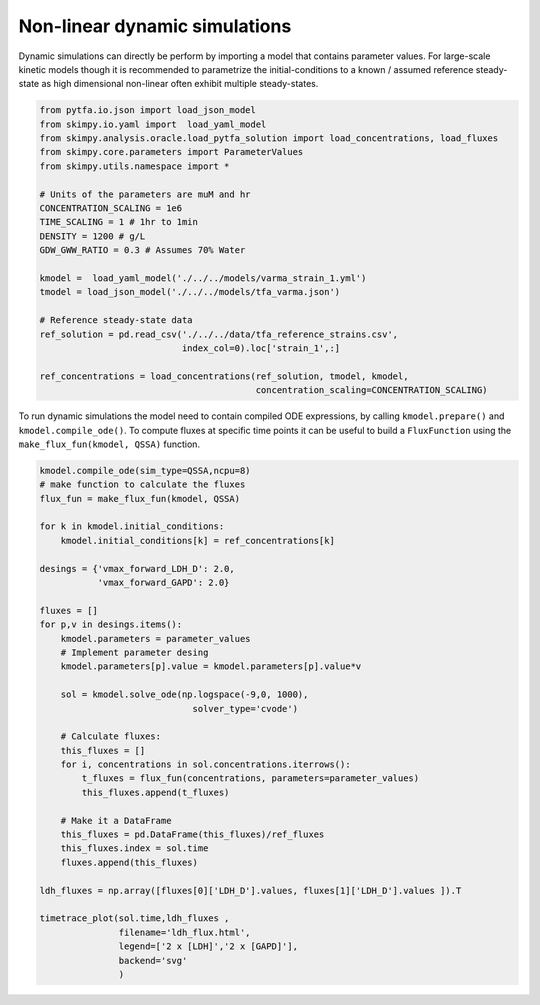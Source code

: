 Non-linear dynamic simulations
==============================

Dynamic simulations can directly be perform by importing a model that contains
parameter values. For large-scale kinetic models though it is recommended to
parametrize the initial-conditions to a known / assumed reference steady-state
as high dimensional non-linear often exhibit multiple steady-states.


.. code-block:: python

    from pytfa.io.json import load_json_model
    from skimpy.io.yaml import  load_yaml_model
    from skimpy.analysis.oracle.load_pytfa_solution import load_concentrations, load_fluxes
    from skimpy.core.parameters import ParameterValues
    from skimpy.utils.namespace import *

    # Units of the parameters are muM and hr
    CONCENTRATION_SCALING = 1e6
    TIME_SCALING = 1 # 1hr to 1min
    DENSITY = 1200 # g/L
    GDW_GWW_RATIO = 0.3 # Assumes 70% Water

    kmodel =  load_yaml_model('./../../models/varma_strain_1.yml')
    tmodel = load_json_model('./../../models/tfa_varma.json')

    # Reference steady-state data
    ref_solution = pd.read_csv('./../../data/tfa_reference_strains.csv',
                               index_col=0).loc['strain_1',:]

    ref_concentrations = load_concentrations(ref_solution, tmodel, kmodel,
                                             concentration_scaling=CONCENTRATION_SCALING)


To run dynamic simulations the model need to contain compiled ODE expressions, by calling ``kmodel.prepare()``
and ``kmodel.compile_ode()``. To compute fluxes at specific time points it can be useful
to build a ``FluxFunction`` using the ``make_flux_fun(kmodel, QSSA)`` function.

.. code-block:: python

    kmodel.compile_ode(sim_type=QSSA,ncpu=8)
    # make function to calculate the fluxes
    flux_fun = make_flux_fun(kmodel, QSSA)

    for k in kmodel.initial_conditions:
        kmodel.initial_conditions[k] = ref_concentrations[k]

    desings = {'vmax_forward_LDH_D': 2.0,
               'vmax_forward_GAPD': 2.0}

    fluxes = []
    for p,v in desings.items():
        kmodel.parameters = parameter_values
        # Implement parameter desing
        kmodel.parameters[p].value = kmodel.parameters[p].value*v

        sol = kmodel.solve_ode(np.logspace(-9,0, 1000),
                                 solver_type='cvode')

        # Calculate fluxes:
        this_fluxes = []
        for i, concentrations in sol.concentrations.iterrows():
            t_fluxes = flux_fun(concentrations, parameters=parameter_values)
            this_fluxes.append(t_fluxes)

        # Make it a DataFrame
        this_fluxes = pd.DataFrame(this_fluxes)/ref_fluxes
        this_fluxes.index = sol.time
        fluxes.append(this_fluxes)

    ldh_fluxes = np.array([fluxes[0]['LDH_D'].values, fluxes[1]['LDH_D'].values ]).T

    timetrace_plot(sol.time,ldh_fluxes ,
                   filename='ldh_flux.html',
                   legend=['2 x [LDH]','2 x [GAPD]'],
                   backend='svg'
                   )

